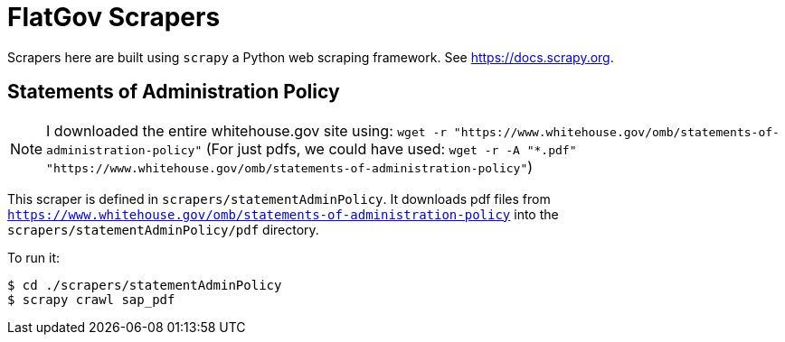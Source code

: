 # FlatGov Scrapers

Scrapers here are built using `scrapy` a Python web scraping framework. See https://docs.scrapy.org.

## Statements of Administration Policy

NOTE: I downloaded the entire whitehouse.gov site using:
`wget -r "https://www.whitehouse.gov/omb/statements-of-administration-policy"`
(For just pdfs, we could have used:
`wget -r -A "*.pdf" "https://www.whitehouse.gov/omb/statements-of-administration-policy"`)

This scraper is defined in `scrapers/statementAdminPolicy`. It downloads pdf files from `https://www.whitehouse.gov/omb/statements-of-administration-policy` into the `scrapers/statementAdminPolicy/pdf` directory.

To run it:

```bash
$ cd ./scrapers/statementAdminPolicy
$ scrapy crawl sap_pdf
```